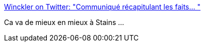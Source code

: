 :jbake-type: post
:jbake-status: published
:jbake-title: Winckler on Twitter: "Communiqué récapitulant les faits… "
:jbake-tags: france,police,violence,_mois_déc.,_année_2018
:jbake-date: 2018-12-12
:jbake-depth: ../
:jbake-uri: shaarli/1544603218000.adoc
:jbake-source: https://nicolas-delsaux.hd.free.fr/Shaarli?searchterm=https%3A%2F%2Ftwitter.com%2FwinckIer%2Fstatus%2F1070739194820157447&searchtags=france+police+violence+_mois_d%C3%A9c.+_ann%C3%A9e_2018
:jbake-style: shaarli

https://twitter.com/winckIer/status/1070739194820157447[Winckler on Twitter: "Communiqué récapitulant les faits… "]

Ca va de mieux en mieux à Stains ...
